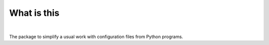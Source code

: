What is this
============

|Build Status| |nbsp| |Latest Release|

The package to simplify a usual work with configuration files from Python programs.

.. TODO More docs and features ;-)

.. |Latest Release| image:: https://badge.fury.io/py/ycfg.svg
    :target: https://pypi.org/project/ycfg/#history
.. |Build Status| image:: https://travis-ci.org/zaufi/trivial-yaml-config.svg?branch=master
   :target: https://travis-ci.org/zaufi/trivial-yaml-config
.. |nbsp| unicode:: 0xA0
   :trim:
